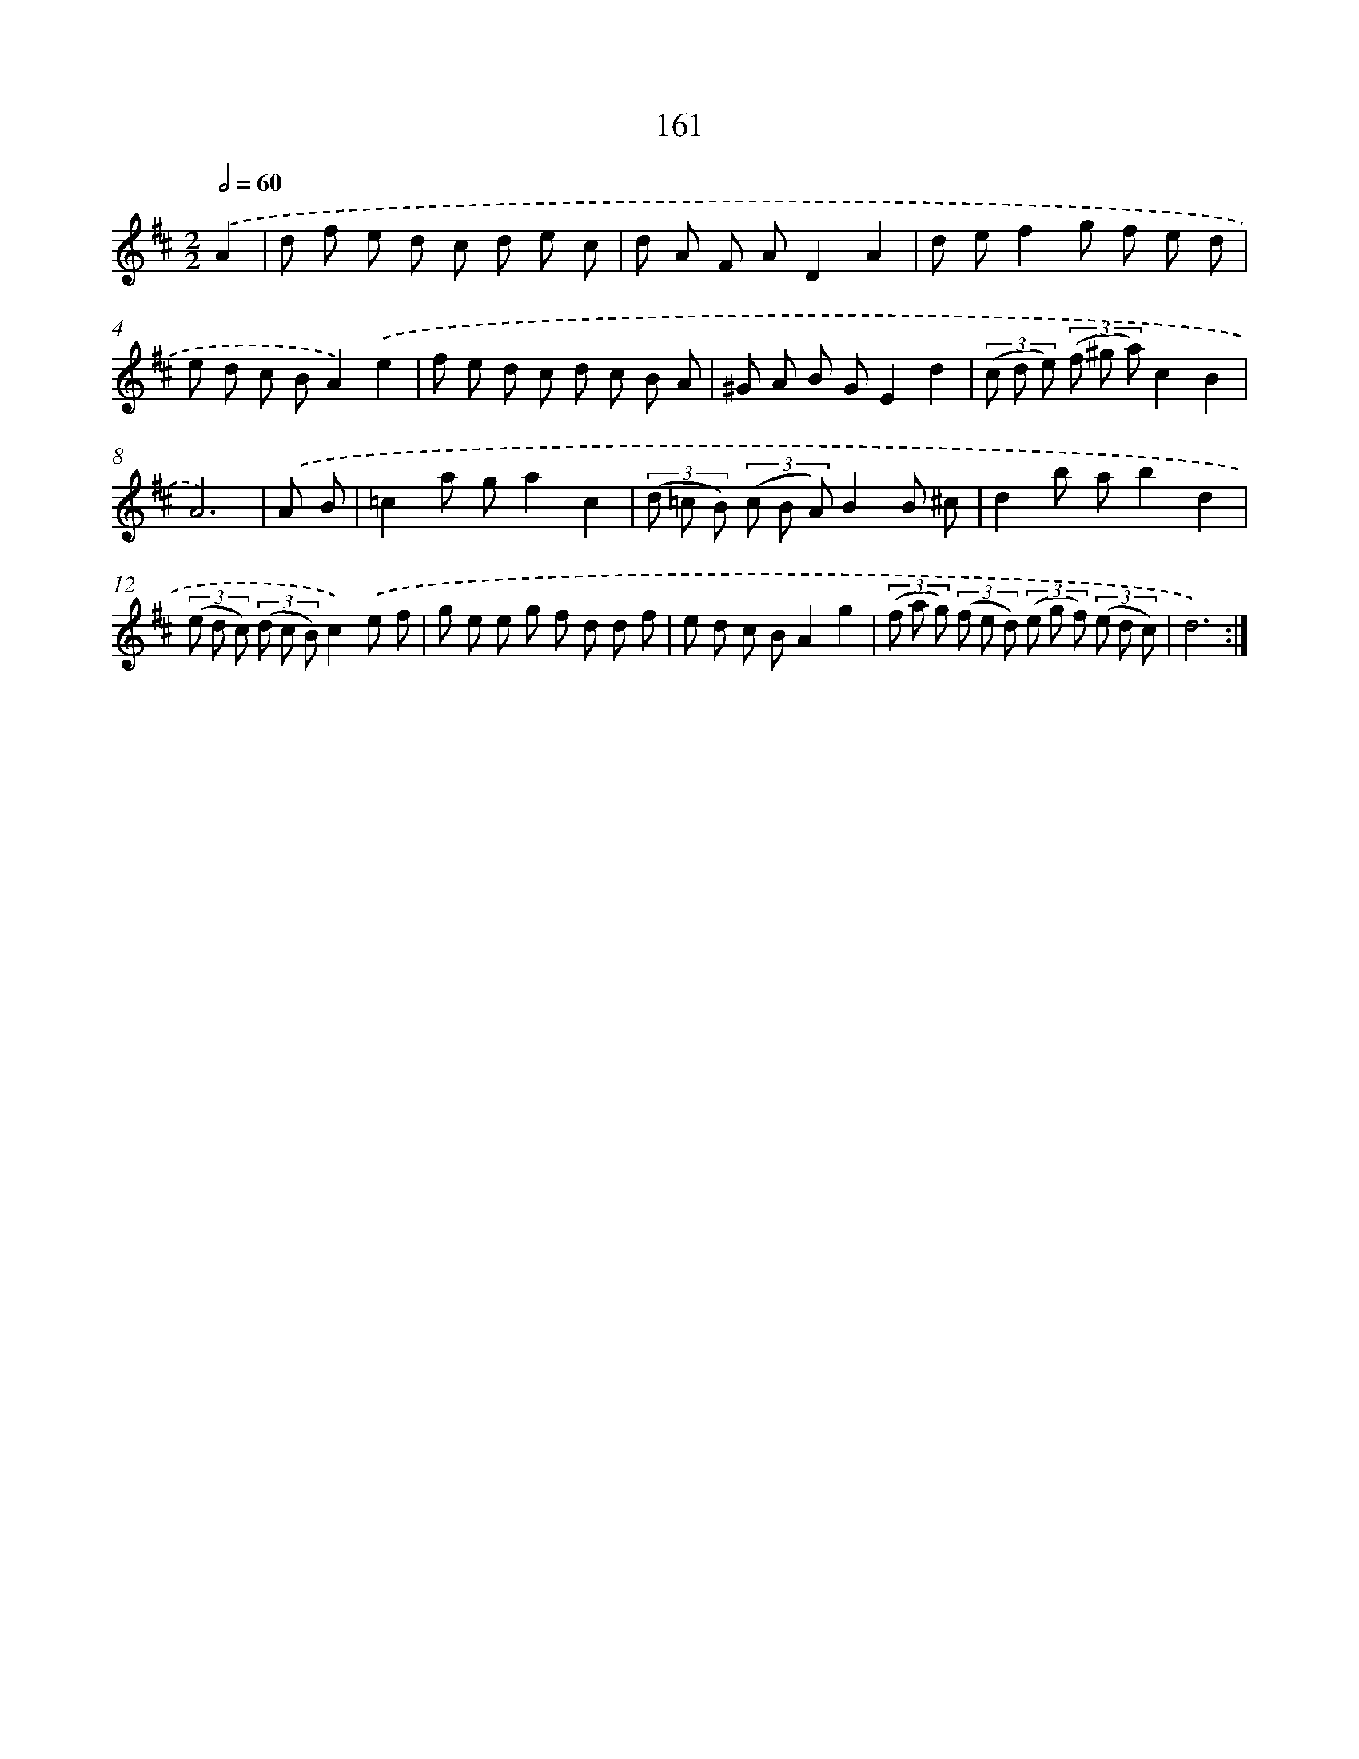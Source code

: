 X: 11338
T: 161
%%abc-version 2.0
%%abcx-abcm2ps-target-version 5.9.1 (29 Sep 2008)
%%abc-creator hum2abc beta
%%abcx-conversion-date 2018/11/01 14:37:14
%%humdrum-veritas 2796224039
%%humdrum-veritas-data 3893411240
%%continueall 1
%%barnumbers 0
L: 1/8
M: 2/2
Q: 1/2=60
K: D clef=treble
.('A2 [I:setbarnb 1]|
d f e d c d e c |
d A F AD2A2 |
d ef2g f e d |
e d c BA2).('e2 |
f e d c d c B A |
^G A B GE2d2 |
(3(c d e) (3(f ^g a)c2B2 |
A6) |
.('A B [I:setbarnb 9]|
=c2a ga2c2 |
(3(d =c B) (3(c B A)B2B ^c |
d2b ab2d2 |
(3(e d c) (3(d c B)c2).('e f |
g e e g f d d f |
e d c BA2g2 |
(3(f a g) (3(f e d) (3(e g f) (3(e d c) |
d6) :|]
